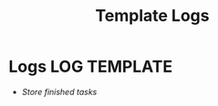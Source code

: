 #+TITLE: Template  Logs
#+DESCRIPTION: Description for archive here
#+OPTIONS: ^:nil
#+FILETAGS: TEST

* Logs :LOG:TEMPLATE:
- /Store finished tasks/
